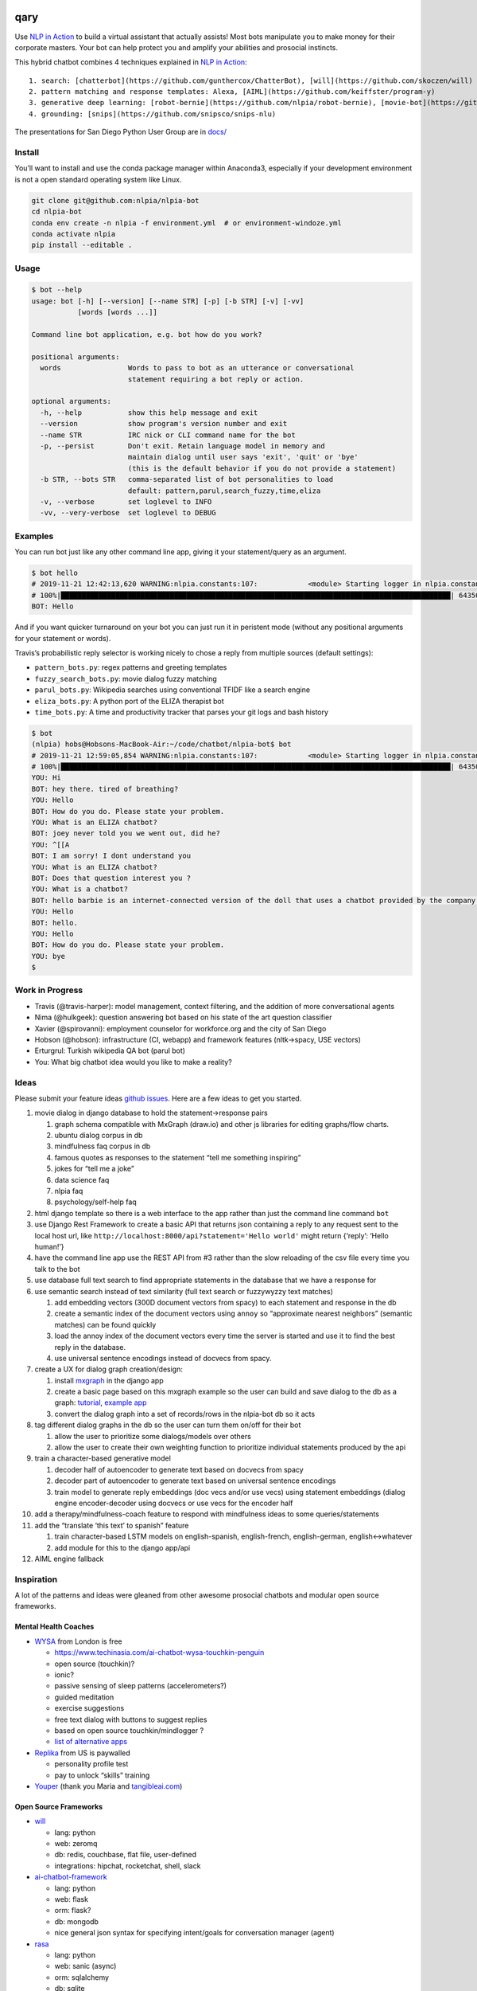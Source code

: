 |Build Status| |Coverage| |GitHub release| |PyPI version| |License|

qary
====

Use `NLP in
Action <https://www.manning.com/books/natural-language-processing-in-action>`__
to build a virtual assistant that actually assists! Most bots manipulate
you to make money for their corporate masters. Your bot can help protect
you and amplify your abilities and prosocial instincts.

This hybrid chatbot combines 4 techniques explained in `NLP in
Action <https://www.manning.com/books/natural-language-processing-in-action>`__:

::

   1. search: [chatterbot](https://github.com/gunthercox/ChatterBot), [will](https://github.com/skoczen/will)
   2. pattern matching and response templates: Alexa, [AIML](https://github.com/keiffster/program-y)
   3. generative deep learning: [robot-bernie](https://github.com/nlpia/robot-bernie), [movie-bot](https://github.com/totalgood/nlpia/blob/master/src/nlpia/book/examples/ch10_movie_dialog_chatbot.py)
   4. grounding: [snips](https://github.com/snipsco/snips-nlu)

The presentations for San Diego Python User Group are in
`docs/ </docs/2019-08-22--San%20Diego%20Python%20User%20Group%20--%20How%20to%20Build%20a%20Chatbot.odp>`__

Install
-------

You’ll want to install and use the conda package manager within
Anaconda3, especially if your development environment is not a open
standard operating system like Linux.

.. code:: bash

   git clone git@github.com:nlpia/nlpia-bot
   cd nlpia-bot
   conda env create -n nlpia -f environment.yml  # or environment-windoze.yml
   conda activate nlpia
   pip install --editable .

Usage
-----

.. code:: bash

   $ bot --help
   usage: bot [-h] [--version] [--name STR] [-p] [-b STR] [-v] [-vv]
              [words [words ...]]

   Command line bot application, e.g. bot how do you work?

   positional arguments:
     words                Words to pass to bot as an utterance or conversational
                          statement requiring a bot reply or action.

   optional arguments:
     -h, --help           show this help message and exit
     --version            show program's version number and exit
     --name STR           IRC nick or CLI command name for the bot
     -p, --persist        Don't exit. Retain language model in memory and
                          maintain dialog until user says 'exit', 'quit' or 'bye'
                          (this is the default behavior if you do not provide a statement)
     -b STR, --bots STR   comma-separated list of bot personalities to load
                          default: pattern,parul,search_fuzzy,time,eliza
     -v, --verbose        set loglevel to INFO
     -vv, --very-verbose  set loglevel to DEBUG

Examples
--------

You can run bot just like any other command line app, giving it your
statement/query as an argument.

.. code:: bash

   $ bot hello
   # 2019-11-21 12:42:13,620 WARNING:nlpia.constants:107:            <module> Starting logger in nlpia.constants...
   # 100%|█████████████████████████████████████████████████████████████████████████████████████████████| 64350/64350 [00:00<00:00, 540679.58it/s]
   BOT: Hello

And if you want quicker turnaround on your bot you can just run it in
peristent mode (without any positional arguments for your statement or
words).

Travis’s probabilistic reply selector is working nicely to chose a reply
from multiple sources (default settings):

-  ``pattern_bots.py``: regex patterns and greeting templates
-  ``fuzzy_search_bots.py``: movie dialog fuzzy matching
-  ``parul_bots.py``: Wikipedia searches using conventional TFIDF like a
   search engine
-  ``eliza_bots.py``: A python port of the ELIZA therapist bot
-  ``time_bots.py``: A time and productivity tracker that parses your
   git logs and bash history

.. code:: bash

   $ bot
   (nlpia) hobs@Hobsons-MacBook-Air:~/code/chatbot/nlpia-bot$ bot
   # 2019-11-21 12:59:05,854 WARNING:nlpia.constants:107:            <module> Starting logger in nlpia.constants...
   # 100%|█████████████████████████████████████████████████████████████████████████████████████████████| 64350/64350 [00:00<00:00, 495935.48it/s]
   YOU: Hi
   BOT: hey there. tired of breathing?
   YOU: Hello
   BOT: How do you do. Please state your problem.
   YOU: What is an ELIZA chatbot?
   BOT: joey never told you we went out, did he?
   YOU: ^[[A
   BOT: I am sorry! I dont understand you
   YOU: What is an ELIZA chatbot?
   BOT: Does that question interest you ?
   YOU: What is a chatbot?
   BOT: hello barbie is an internet-connected version of the doll that uses a chatbot provided by the company toytalk, which previously used the chatbot for a range of smartphone-based characters for children.
   YOU: Hello
   BOT: hello.
   YOU: Hello
   BOT: How do you do. Please state your problem.
   YOU: bye
   $

Work in Progress
----------------

-  Travis (@travis-harper): model management, context filtering, and
   the addition of more conversational agents
-  Nima (@hulkgeek): question answering bot based on his state of the
   art question classifier
-  Xavier (@spirovanni): employment counselor for workforce.org and the
   city of San Diego
-  Hobson (@hobson): infrastructure (CI, webapp) and framework features
   (nltk->spacy, USE vectors)
-  Erturgrul: Turkish wikipedia QA bot (parul bot)
-  You: What big chatbot idea would you like to make a reality?

Ideas
-----

Please submit your feature ideas `github
issues <https://github.com/nlpia/nlpia-bot/issues/>`__. Here are a few
ideas to get you started.

1.  movie dialog in django database to hold the statement->response
    pairs

    1. graph schema compatible with MxGraph (draw.io) and other js
       libraries for editing graphs/flow charts.
    2. ubuntu dialog corpus in db
    3. mindfulness faq corpus in db
    4. famous quotes as responses to the statement “tell me something
       inspiring”
    5. jokes for “tell me a joke”
    6. data science faq
    7. nlpia faq
    8. psychology/self-help faq

2.  html django template so there is a web interface to the app rather
    than just the command line command ``bot``
3.  use Django Rest Framework to create a basic API that returns json
    containing a reply to any request sent to the local host url, like
    ``http://localhost:8000/api?statement='Hello world'`` might return
    {‘reply’: ‘Hello human!’}
4.  have the command line app use the REST API from #3 rather than the
    slow reloading of the csv file every time you talk to the bot
5.  use database full text search to find appropriate statements in the
    database that we have a response for
6.  use semantic search instead of text similarity (full text search or
    fuzzywyzzy text matches)

    1. add embedding vectors (300D document vectors from spacy) to each
       statement and response in the db
    2. create a semantic index of the document vectors using ``annoy``
       so “approximate nearest neighbors” (semantic matches) can be
       found quickly
    3. load the annoy index of the document vectors every time the
       server is started and use it to find the best reply in the
       database.
    4. use universal sentence encodings instead of docvecs from spacy.

7.  create a UX for dialog graph creation/design:

    1. install `mxgraph <https://github.com/totalgood/mxgraph>`__ in the
       django app
    2. create a basic page based on this mxgraph example so the user can
       build and save dialog to the db as a graph:
       `tutorial <https://jgraph.github.io/mxgraph/docs/tutorial.html#1>`__,
       `example
       app <https://jgraph.github.io/mxgraph/javascript/examples/grapheditor/www/index.html>`__
    3. convert the dialog graph into a set of records/rows in the
       nlpia-bot db so it acts

8.  tag different dialog graphs in the db so the user can turn them
    on/off for their bot

    1. allow the user to prioritize some dialogs/models over others
    2. allow the user to create their own weighting function to
       prioritize individual statements produced by the api

9.  train a character-based generative model

    1. decoder half of autoencoder to generate text based on docvecs
       from spacy
    2. decoder part of autoencoder to generate text based on universal
       sentence encodings
    3. train model to generate reply embeddings (doc vecs and/or use
       vecs) using statement embeddings (dialog engine encoder-decoder
       using docvecs or use vecs for the encoder half

10. add a therapy/mindfulness-coach feature to respond with mindfulness
    ideas to some queries/statements
11. add the “translate ‘this text’ to spanish” feature

    1. train character-based LSTM models on english-spanish,
       english-french, english-german, english<->whatever
    2. add module for this to the django app/api

12. AIML engine fallback

Inspiration
-----------

A lot of the patterns and ideas were gleaned from other awesome
prosocial chatbots and modular open source frameworks.

Mental Health Coaches
~~~~~~~~~~~~~~~~~~~~~

-  `WYSA <wysa.io>`__ from London is free

   -  https://www.techinasia.com/ai-chatbot-wysa-touchkin-penguin
   -  open source (touchkin)?
   -  ionic?
   -  passive sensing of sleep patterns (accelerometers?)
   -  guided meditation
   -  exercise suggestions
   -  free text dialog with buttons to suggest replies
   -  based on open source touchkin/mindlogger ?
   -  `list of alternative
      apps <https://github.com/akeshavan/mHealthLandscape/blob/0ea138267f13af1c8a0733296ebcfb9683485528/mHealth_iOS.csv>`__

-  `Replika <replika.ai>`__ from US is paywalled

   -  personality profile test
   -  pay to unlock “skills” training

-  `Youper <youper.ai>`__ (thank you Maria and
   `tangibleai.com <tangibleai.com>`__)

Open Source Frameworks
~~~~~~~~~~~~~~~~~~~~~~

-  `will <https://github.com/skoczen/will>`__

   -  lang: python
   -  web: zeromq
   -  db: redis, couchbase, flat file, user-defined
   -  integrations: hipchat, rocketchat, shell, slack

-  `ai-chatbot-framework <https://github.com/alfredfrancis/ai-chatbot-framework/blob/master/app/intents/models.py>`__

   -  lang: python
   -  web: flask
   -  orm: flask?
   -  db: mongodb
   -  nice general json syntax for specifying intent/goals for
      conversation manager (agent)

-  `rasa <https://github.com/RasaHQ/rasa>`__

   -  lang: python
   -  web: sanic (async)
   -  orm: sqlalchemy
   -  db: sqlite
   -  rich, complex, mature framework

-  `botpress <https://github.com/botpress/botpress>`__

   -  javascript (typescript)
   -  meta-framework allowing your to write your own modules in
      javascript

-  `Program-Y <https://github.com/keiffster/program-y/wiki>`__

   -  python
   -  web: flask (rest), sanic (async)
   -  db: aiml flat files (XML)
   -  integrations: facebook messenger, google search, kik, line, alexa,
      webchat, viber

.. |Build Status| image:: https://api.travis-ci.com/nlpia/nlpia-bot.svg?branch=master
   :target: https://travis-ci.com/nlpia/nlpia-bot
.. |Coverage| image:: https://codecov.io/gh/nlpia/nlpia-bot/branch/master/graph/badge.svg
   :target: https://codecov.io/gh/nlpia/nlpia-bot
.. |GitHub release| image:: https://img.shields.io/github/release/nlpia/nlpia-bot.svg
   :target: https://github.com/nlpia/nlpia-bot/releases/latest
.. |PyPI version| image:: https://img.shields.io/pypi/pyversions/nlpia-bot.svg
   :target: https://pypi.org/project/nlpia-bot/
.. |License| image:: https://img.shields.io/pypi/l/nlpia-bot.svg
   :target: https://pypi.python.org/pypi/nlpia-bot/
